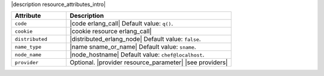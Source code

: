 .. The contents of this file are included in multiple topics.
.. This file should not be changed in a way that hinders its ability to appear in multiple documentation sets.

|description resource_attributes_intro|

.. list-table::
   :widths: 150 450
   :header-rows: 1

   * - Attribute
     - Description
   * - ``code``
     - |code erlang_call| Default value: ``q()``.
   * - ``cookie``
     - |cookie resource erlang_call|
   * - ``distributed``
     - |distributed_erlang_node| Default value: ``false``.
   * - ``name_type``
     - |name sname_or_name| Default value: ``sname``.
   * - ``node_name``
     - |node_hostname| Default value: ``chef@localhost``.
   * - ``provider``
     - Optional. |provider resource_parameter| |see providers|
